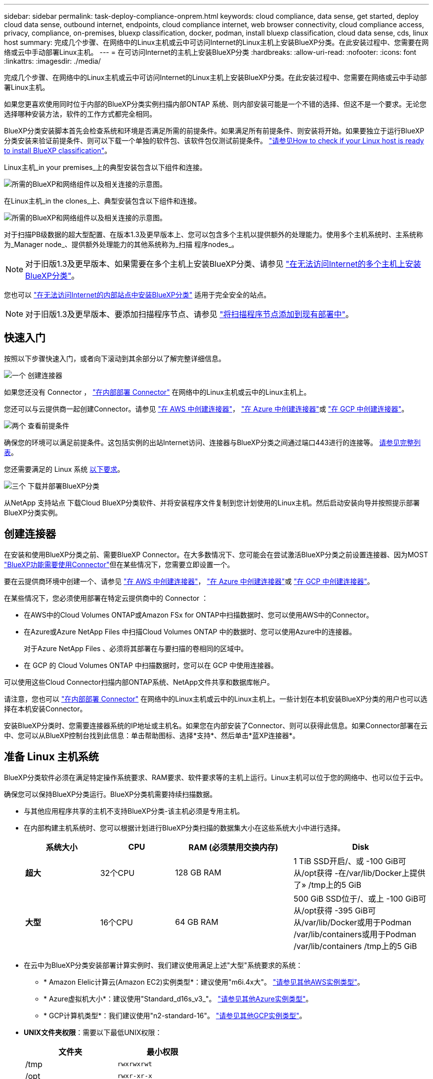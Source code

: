---
sidebar: sidebar 
permalink: task-deploy-compliance-onprem.html 
keywords: cloud compliance, data sense, get started, deploy cloud data sense, outbound internet, endpoints, cloud compliance internet, web browser connectivity, cloud compliance access, privacy, compliance, on-premises, bluexp classification, docker, podman, install bluexp classification, cloud data sense, cds, linux host 
summary: 完成几个步骤、在网络中的Linux主机或云中可访问Internet的Linux主机上安装BlueXP分类。在此安装过程中、您需要在网络或云中手动部署Linux主机。 
---
= 在可访问Internet的主机上安装BlueXP分类
:hardbreaks:
:allow-uri-read: 
:nofooter: 
:icons: font
:linkattrs: 
:imagesdir: ./media/


[role="lead"]
完成几个步骤、在网络中的Linux主机或云中可访问Internet的Linux主机上安装BlueXP分类。在此安装过程中、您需要在网络或云中手动部署Linux主机。

如果您更喜欢使用同时位于内部的BlueXP分类实例扫描内部ONTAP 系统、则内部安装可能是一个不错的选择、但这不是一个要求。无论您选择哪种安装方法，软件的工作方式都完全相同。

BlueXP分类安装脚本首先会检查系统和环境是否满足所需的前提条件。如果满足所有前提条件、则安装将开始。如果要独立于运行BlueXP分类安装来验证前提条件、则可以下载一个单独的软件包、该软件包仅测试前提条件。 link:task-test-linux-system.html["请参见How to check if your Linux host is ready to install BlueXP classification"]。

Linux主机_in your premises_上的典型安装包含以下组件和连接。

image:diagram_deploy_onprem_overview.png["所需的BlueXP和网络组件以及相关连接的示意图。"]

在Linux主机_in the clones_上、典型安装包含以下组件和连接。

image:diagram_deploy_onprem_cloud_instance.png["所需的BlueXP和网络组件以及相关连接的示意图。"]

对于扫描PB级数据的超大型配置、在版本1.3及更早版本上、您可以包含多个主机以提供额外的处理能力。使用多个主机系统时、主系统称为_Manager node_、提供额外处理能力的其他系统称为_扫描 程序nodes_。


NOTE: 对于旧版1.3及更早版本、如果需要在多个主机上安装BlueXP分类、请参见 link:task-deploy-multi-host-install-dark-site.html["在无法访问Internet的多个主机上安装BlueXP分类"]。

您也可以 link:task-deploy-compliance-dark-site.html["在无法访问Internet的内部站点中安装BlueXP分类"] 适用于完全安全的站点。


NOTE: 对于旧版1.3及更早版本、要添加扫描程序节点、请参见 link:task-deploy-add-scanner-nodes.html["将扫描程序节点添加到现有部署中"]。



== 快速入门

按照以下步骤快速入门，或者向下滚动到其余部分以了解完整详细信息。

.image:https://raw.githubusercontent.com/NetAppDocs/common/main/media/number-1.png["一个"] 创建连接器
[role="quick-margin-para"]
如果您还没有 Connector ， https://docs.netapp.com/us-en/bluexp-setup-admin/task-quick-start-connector-on-prem.html["在内部部署 Connector"^] 在网络中的Linux主机或云中的Linux主机上。

[role="quick-margin-para"]
您还可以与云提供商一起创建Connector。请参见 https://docs.netapp.com/us-en/bluexp-setup-admin/task-quick-start-connector-aws.html["在 AWS 中创建连接器"^]， https://docs.netapp.com/us-en/bluexp-setup-admin/task-quick-start-connector-azure.html["在 Azure 中创建连接器"^]或 https://docs.netapp.com/us-en/bluexp-setup-admin/task-quick-start-connector-google.html["在 GCP 中创建连接器"^]。

.image:https://raw.githubusercontent.com/NetAppDocs/common/main/media/number-2.png["两个"] 查看前提条件
[role="quick-margin-para"]
确保您的环境可以满足前提条件。这包括实例的出站Internet访问、连接器与BlueXP分类之间通过端口443进行的连接等。 <<从BlueXP分类启用出站Internet访问,请参见完整列表>>。

[role="quick-margin-para"]
您还需要满足的 Linux 系统 <<准备 Linux 主机系统,以下要求>>。

.image:https://raw.githubusercontent.com/NetAppDocs/common/main/media/number-3.png["三个"] 下载并部署BlueXP分类
[role="quick-margin-para"]
从NetApp 支持站点 下载Cloud BlueXP分类软件、并将安装程序文件复制到您计划使用的Linux主机。然后启动安装向导并按照提示部署BlueXP分类实例。



== 创建连接器

在安装和使用BlueXP分类之前、需要BlueXP Connector。在大多数情况下、您可能会在尝试激活BlueXP分类之前设置连接器、因为MOST https://docs.netapp.com/us-en/bluexp-setup-admin/concept-connectors.html["BlueXP功能需要使用Connector"]但在某些情况下，您需要立即设置一个。

要在云提供商环境中创建一个、请参见 https://docs.netapp.com/us-en/bluexp-setup-admin/task-quick-start-connector-aws.html["在 AWS 中创建连接器"^]， https://docs.netapp.com/us-en/bluexp-setup-admin/task-quick-start-connector-azure.html["在 Azure 中创建连接器"^]或 https://docs.netapp.com/us-en/bluexp-setup-admin/task-quick-start-connector-google.html["在 GCP 中创建连接器"^]。

在某些情况下，您必须使用部署在特定云提供商中的 Connector ：

* 在AWS中的Cloud Volumes ONTAP或Amazon FSx for ONTAP中扫描数据时、您可以使用AWS中的Connector。
* 在Azure或Azure NetApp Files 中扫描Cloud Volumes ONTAP 中的数据时、您可以使用Azure中的连接器。
+
对于Azure NetApp Files 、必须将其部署在与要扫描的卷相同的区域中。

* 在 GCP 的 Cloud Volumes ONTAP 中扫描数据时，您可以在 GCP 中使用连接器。


可以使用这些Cloud Connector扫描内部ONTAP系统、NetApp文件共享和数据库帐户。

请注意，您也可以 https://docs.netapp.com/us-en/bluexp-setup-admin/task-quick-start-connector-on-prem.html["在内部部署 Connector"^] 在网络中的Linux主机或云中的Linux主机上。一些计划在本机安装BlueXP分类的用户也可以选择在本机安装Connector。

安装BlueXP分类时、您需要连接器系统的IP地址或主机名。如果您在内部安装了Connector、则可以获得此信息。如果Connector部署在云中、您可以从BlueXP控制台找到此信息：单击帮助图标、选择*支持*、然后单击*蓝XP连接器*。



== 准备 Linux 主机系统

BlueXP分类软件必须在满足特定操作系统要求、RAM要求、软件要求等的主机上运行。Linux主机可以位于您的网络中、也可以位于云中。

确保您可以保持BlueXP分类运行。BlueXP分类机需要持续扫描数据。

* 与其他应用程序共享的主机不支持BlueXP分类-该主机必须是专用主机。
* 在内部构建主机系统时、您可以根据计划进行BlueXP分类扫描的数据集大小在这些系统大小中进行选择。
+
[cols="17,17,27,31"]
|===
| 系统大小 | CPU | RAM (必须禁用交换内存) | Disk 


| *超大* | 32个CPU | 128 GB RAM | 1 TiB SSD开启/、或
-100 GiB可从/opt获得
-在/var/lib/Docker上提供了»
/tmp上的5 GiB 


| *大型* | 16个CPU | 64 GB RAM | 500 GiB SSD位于/、或上
-100 GiB可从/opt获得
-395 GiB可从/var/lib/Docker或用于Podman /var/lib/containers或用于Podman /var/lib/containers
/tmp上的5 GiB 
|===
* 在云中为BlueXP分类安装部署计算实例时、我们建议使用满足上述"大型"系统要求的系统：
+
** * Amazon Elelic计算云(Amazon EC2)实例类型*：建议使用"m6i.4x大"。 link:reference-instance-types.html#aws-instance-types["请参见其他AWS实例类型"^]。
** * Azure虚拟机大小*：建议使用"Standard_d16s_v3_"。 link:reference-instance-types.html#azure-instance-types["请参见其他Azure实例类型"^]。
** * GCP计算机类型*：我们建议使用"n2-standard-16"。 link:reference-instance-types.html#gcp-instance-types["请参见其他GCP实例类型"^]。


* *UNIX文件夹权限*：需要以下最低UNIX权限：
+
[cols="25,25"]
|===
| 文件夹 | 最小权限 


| /tmp | `rwxrwxrwt` 


| /opt | `rwxr-xr-x` 


| /var/lib/Docker | `rwx------` 


| /usr/lib/systemd/system | `rwxr-xr-x` 
|===
* * 操作系统 * ：
+
** 以下操作系统要求使用Docker容器引擎：
+
*** Red Hat Enterprise Linux 7.8和7.9版
*** CentOS 7.8和7.9版
*** Ubuntu 22.04 (需要BlueXP分类版本1.23或更高版本)


** 以下操作系统要求使用Podman容器引擎、并且需要BlueXP分类版本1.3或更高版本：
+
*** Red Hat Enterprise Linux 8.8、9.0、9.1、9.2和9.3版
+
请注意、使用RHEL 8.x和RHEL 9.x时、当前不支持以下功能：

+
**** 在非公开站点安装
**** 分布式扫描；使用主扫描程序节点和远程扫描程序节点






* * Red Hat订阅管理*：主机必须向Red Hat订阅管理注册。如果未注册、系统将无法在安装期间访问存储库来更新所需的第三方软件。
* *其他软件*：在安装BlueXP分类之前、必须在主机上安装以下软件：
+
** 根据您使用的操作系统、您需要安装以下容器引擎之一：
+
*** Docker引擎19.3.1或更高版本。 https://docs.docker.com/engine/install/["查看安装说明"^]。
+
https://youtu.be/Ogoufel1q6c["观看此视频"^] 有关在CentOS上安装Docker的快速演示。

*** Podman版本4或更高版本。要安装Podman，请输入 (`sudo yum install podman netavark -y`)。






* Python 3.6或更高版本。 https://www.python.org/downloads/["查看安装说明"^]。
+
** *NTP注意事项*：NetApp建议将BlueXP分类系统配置为使用网络时间协议(NTP)服务。BlueXP分类系统和BlueXP Connector系统之间的时间必须同步。
** * Firewalld注意事项*：如果您计划使用 `firewalld`，我们建议您在安装BlueXP分类之前启用它。运行以下命令进行配置 `firewalld` 以便与BlueXP分类兼容：
+
....
firewall-cmd --permanent --add-service=http
firewall-cmd --permanent --add-service=https
firewall-cmd --permanent --add-port=80/tcp
firewall-cmd --permanent --add-port=8080/tcp
firewall-cmd --permanent --add-port=443/tcp
firewall-cmd --reload
....
+
如果您计划使用其他BlueXP分类主机作为扫描程序节点、请此时将这些规则添加到主系统：

+
....
firewall-cmd --permanent --add-port=2377/tcp
firewall-cmd --permanent --add-port=7946/udp
firewall-cmd --permanent --add-port=7946/tcp
firewall-cmd --permanent --add-port=4789/udp
....
+
请注意、每当启用或更新时、都必须重新启动Docker或Podman `firewalld` 设置。






NOTE: 安装后无法更改BlueXP分类主机系统的IP地址。



== 从BlueXP分类启用出站Internet访问

BlueXP分类需要出站Internet访问。如果您的虚拟或物理网络使用代理服务器进行Internet访问、请确保BlueXP分类实例具有出站Internet访问权限以联系以下端点。

[cols="43,57"]
|===
| 端点 | 目的 


| https://api.bluexp.netapp.com | 与包括NetApp帐户在内的BlueXP服务进行通信。 


| https://netapp-cloud-account.auth0.com \https://auth0.com | 与BlueXP网站通信以实现集中式用户身份验证。 


| https://support.compliance.api.bluexp.netapp.com/\https://hub.docker.com \https://auth.docker.io \https://registry-1.docker.io \https://index.docker.io/\https://dseasb33srnrn.cloudfront.net/\https://production.cloudflare.docker.com/ | 可用于访问软件映像，清单，模板以及发送日志和指标。 


| https://support.compliance.api.bluexp.netapp.com/ | 使 NetApp 能够从审计记录流化数据。 


| https://github.com/docker \https://download.docker.com | 提供Docker安装的必备软件包。 


| http://mirror.centos.org \http://mirrorlist.centos.org \http://mirror.centos.org/centos/7/extras/x86_64/Packages/container-selinux-2.107-3.el7.noarch.rpm | 提供安装CentOS所需的软件包。 


| \http://packages.ubuntu.com/
\http://archive.ubuntu.com | 提供Ubuntu安装的必备软件包。 
|===


== 验证是否已启用所有必需的端口

您必须确保所有必需的端口均已打开、可供Connector、BlueXP分类、Active Directory和数据源之间进行通信。

[cols="25,25,50"]
|===
| 连接类型 | 端口 | Description 


| 连接器<> BlueXP分类 | 8080 (TCP)、443 (TCP)和80 | 连接器的防火墙或路由规则必须允许通过端口443传入和传出BlueXP分类实例的流量。确保端口8080已打开、以便您可以在BlueXP中查看安装进度。 


| Connector <> ONTAP 集群(NAS) | 443 (TCP)  a| 
BlueXP使用HTTPS发现ONTAP 集群。如果使用自定义防火墙策略，则它们必须满足以下要求：

* Connector 主机必须允许通过端口 443 进行出站 HTTPS 访问。如果Connector位于云中、则预定义的防火墙或路由规则允许所有出站通信。
* ONTAP 集群必须允许通过端口 443 进行入站 HTTPS 访问。默认的“管理”防火墙策略允许从所有 IP 地址进行入站 HTTPS 访问。如果您修改了此默认策略，或者创建了自己的防火墙策略，则必须将 HTTPS 协议与该策略关联，并启用从 Connector 主机进行访问。




| BlueXP分类<> ONTAP 集群  a| 
* 对于NFS - 111 (tcp\udp)和2049 (tcp\udp)
* 对于CIFS - 139 (TCP/UDP)和445 (TCP/UDP)

 a| 
BlueXP分类需要与每个Cloud Volumes ONTAP 子网或内置ONTAP 系统建立网络连接。Cloud Volumes ONTAP 的防火墙或路由规则必须允许从BlueXP分类实例进行入站连接。

确保这些端口对BlueXP分类实例开放：

* 对于NFS—111和2049
* 对于CIFS—139和445


NFS卷导出策略必须允许从BlueXP分类实例进行访问。



| BlueXP分类<> Active Directory | 389 (TCP和UDP)、636 (TCP)、3268 (TCP)和3369 (TCP)  a| 
您必须已为公司中的用户设置 Active Directory 。此外、BlueXP分类需要Active Directory凭据才能扫描CIFS卷。

您必须具有 Active Directory 的信息：

* DNS 服务器 IP 地址或多个 IP 地址
* 服务器的用户名和密码
* 域名（ Active Directory 名称）
* 是否使用安全 LDAP （ LDAPS ）
* LDAP 服务器端口（对于 LDAP ，通常为 389 ；对于安全 LDAP ，通常为 636 ）


|===


== 在Linux主机上安装BlueXP分类

对于典型配置，您将在一个主机系统上安装该软件。 <<典型配置的单主机安装,请在此处查看这些步骤>>。

image:diagram_deploy_onprem_single_host_internet.png["一个图表、显示了使用在内部部署且可访问Internet的单个BlueXP分类实例时可以扫描的数据源的位置。"]

对于需要扫描数 PB 数据的大型配置，您可以使用多个主机来提供额外的处理能力。了解更多信息链接：t任务 部署多主机安装dark站点.html>有关在大型配置的多个主机上安装的信息。

image:diagram_deploy_onprem_multi_host_internet.png["一个图表、显示在使用部署在内部且可访问Internet的多个BlueXP分类实例时可以扫描的数据源的位置。"]

请参见 <<准备 Linux 主机系统,准备 Linux 主机系统>> 和 <<从BlueXP分类启用出站Internet访问,查看前提条件>> 了解部署BlueXP分类之前的完整要求列表。

只要该实例具有Internet连接、BlueXP分类软件的升级就会自动进行。


NOTE: 如果软件安装在内部环境中、BlueXP分类当前无法扫描S3存储分段、Azure NetApp Files 或FSx for ONTAP。在这些情况下、您需要在云和中部署一个单独的BlueXP分类连接器和实例 https://docs.netapp.com/us-en/bluexp-setup-admin/concept-connectors.html["在连接器之间切换"^] 不同的数据源。



=== 典型配置的单主机安装

在单个内部部署主机上安装BlueXP分类软件时、请查看相关要求并遵循以下步骤。

https://youtu.be/rFpmekdbORc["观看此视频"^] 以了解如何安装BlueXP分类。

请注意、安装BlueXP分类时会记录所有安装活动。如果在安装期间遇到任何问题、您可以查看安装审核日志的内容。它将写入到 `/opt/netapp/install_logs/`。 link:task-audit-data-sense-actions.html["请单击此处查看更多详细信息"]。

.您需要的内容
* 验证您的 Linux 系统是否满足 <<准备 Linux 主机系统,主机要求>>。
* 确认系统已安装两个必备软件包(Docker Engine或Podman以及Python 3)。
* 确保您在 Linux 系统上具有 root 权限。
* 如果您使用代理访问Internet：
+
** 您需要代理服务器信息(IP地址或主机名、连接端口、连接方案：HTTPS或http、用户名和密码)。
** 如果代理正在执行TLS截取、您需要知道BlueXP分类Linux系统上存储TLS CA证书的路径。
** 代理必须不透明-我们目前不支持透明代理。
** 用户必须是本地用户。不支持域用户。


* 验证脱机环境是否满足要求 <<从BlueXP分类启用出站Internet访问,权限和连接>>。


.步骤
. 从下载BlueXP分类软件 https://mysupport.netapp.com/site/products/all/details/cloud-data-sense/downloads-tab/["NetApp 支持站点"^]。您应选择的文件名为* datasENSE-installer-datas.tar.gz*<version>。
. 将安装程序文件复制到您计划使用的 Linux 主机（使用 `scp` 或其他方法）。
. 解压缩主机上的安装程序文件，例如：
+
[source, cli]
----
tar -xzf DATASENSE-INSTALLER-V1.25.0.tar.gz
----
. 在BlueXP中、选择*监管>分类*。
. 单击 * 激活数据感知 * 。
+
image:screenshot_cloud_compliance_deploy_start.png["选择按钮以激活BlueXP分类的屏幕截图。"]

. 根据您是在云中准备的实例上还是在内部准备的实例上安装BlueXP分类、单击相应的*部署*按钮以启动BlueXP分类安装。
+
image:screenshot_cloud_compliance_deploy_onprem.png["选择用于在云中或内部的计算机上部署BlueXP分类的按钮的屏幕截图。"]

. 此时将显示_Deploy Data sense on premises_对话框。复制提供的命令(例如： `sudo ./install.sh -a 12345 -c 27AG75 -t 2198qq`)并将其粘贴到文本文件中、以便稍后使用。然后单击*关闭*以关闭此对话框。
. 在主机上、输入复制的命令、然后按照一系列提示进行操作、或者您也可以提供完整命令、其中包含所有必需的参数作为命令行参数。
+
请注意、安装程序会执行预检、以确保满足您的系统和网络要求、以便成功安装。 https://youtu.be/_RCYpuLXiV0["观看此视频"^] 了解预检消息和含义。

+
[cols="50a,50"]
|===
| 根据提示输入参数： | 输入完整命令： 


 a| 
.. 粘贴您从第7步复制的命令：
`sudo ./install.sh -a <account_id> -c <client_id> -t <user_token>`
+
如果要在云实例(而不是内部)上安装、请添加 `--manual-cloud-install <cloud_provider>`。

.. 输入BlueXP分类主机的IP地址或主机名、以便连接器系统可以访问它。
.. 输入BlueXP Connector主机的IP地址或主机名、以便BlueXP分类系统可以访问它。
.. 根据提示输入代理详细信息。如果BlueXP Connector已使用代理、则无需在此再次输入此信息、因为BlueXP分类会自动使用连接器使用的代理。

| 或者、您也可以预先创建整个命令、并提供必要的主机和代理参数：
`sudo ./install.sh -a <account_id> -c <client_id> -t <user_token> --host <ds_host> --manager-host <cm_host> --manual-cloud-install <cloud_provider> --proxy-host <proxy_host> --proxy-port <proxy_port> --proxy-scheme <proxy_scheme> --proxy-user <proxy_user> --proxy-password <proxy_password> --cacert-folder-path <ca_cert_dir>` 
|===
+
变量值：

+
** _account_id_ = NetApp 帐户 ID
** _client_id =连接器客户端ID (如果客户端ID尚未添加后缀"clients"、请将其添加到该客户端ID)
** _user_token_= JWT用户访问令牌
** _ds_host_= BlueXP分类Linux系统的IP地址或主机名。
** _cm_host_= BlueXP Connector系统的IP地址或主机名。
** _cloud provider_=在云实例上安装时、根据云提供程序输入"AWs"、"Azure"或"GCP"。
** _proxy_host_ = 代理服务器的 IP 或主机名（如果主机位于代理服务器之后）。
** _proxy_port_ = 用于连接到代理服务器的端口（默认值为 80 ）。
** _proxy_scheme_= 连接方案： HTTPS 或 http （默认为 http ）。
** _proxy_user_= 已通过身份验证的用户，用于连接到代理服务器（如果需要基本身份验证）。用户必须是本地用户-不支持域用户。
** _proxy_password_ = 指定用户名的密码。
** _ca_cert_dir_=包含其他TLS CA证书包的BlueXP分类Linux系统上的路径。仅当代理正在执行 TLS 截获时才需要。




.结果
BlueXP分类安装程序会安装软件包、注册安装并安装BlueXP分类。安装可能需要 10 到 20 分钟。

如果主机和连接器实例之间通过端口8080建立了连接、您将在BlueXP的BlueXP分类选项卡中看到安装进度。

.下一步行动
在配置页面中，您可以选择要扫描的数据源。
